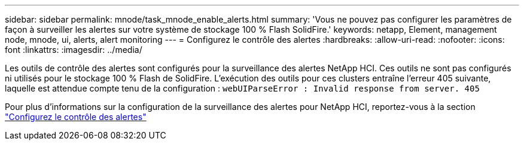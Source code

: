 ---
sidebar: sidebar 
permalink: mnode/task_mnode_enable_alerts.html 
summary: 'Vous ne pouvez pas configurer les paramètres de façon à surveiller les alertes sur votre système de stockage 100 % Flash SolidFire.' 
keywords: netapp, Element, management node, mnode, ui, alerts, alert monitoring 
---
= Configurez le contrôle des alertes
:hardbreaks:
:allow-uri-read: 
:nofooter: 
:icons: font
:linkattrs: 
:imagesdir: ../media/


[role="lead"]
Les outils de contrôle des alertes sont configurés pour la surveillance des alertes NetApp HCI. Ces outils ne sont pas configurés ni utilisés pour le stockage 100 % Flash de SolidFire. L'exécution des outils pour ces clusters entraîne l'erreur 405 suivante, laquelle est attendue compte tenu de la configuration : `webUIParseError : Invalid response from server. 405`

Pour plus d'informations sur la configuration de la surveillance des alertes pour NetApp HCI, reportez-vous à la section link:https://docs.netapp.com/us-en/hci/docs/task_mnode_enable_alerts.html["Configurez le contrôle des alertes"^]

